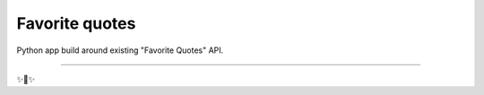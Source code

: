 Favorite quotes
========================
Python app build around existing "Favorite Quotes" API.

---------------


✨🍰✨
